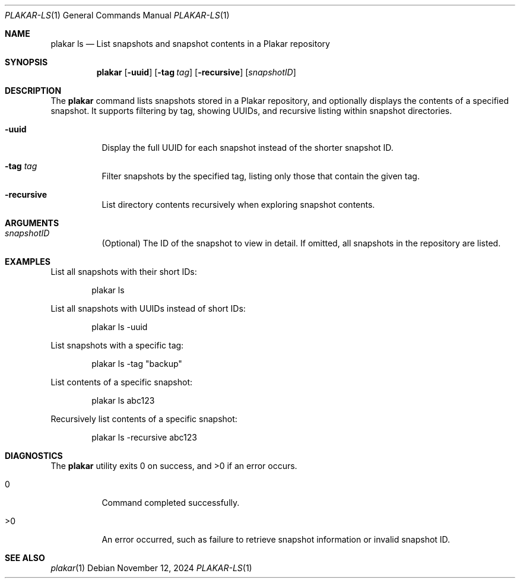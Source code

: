 .Dd November 12, 2024
.Dt PLAKAR-LS 1
.Os
.Sh NAME
.Nm plakar ls
.Nd List snapshots and snapshot contents in a Plakar repository
.Sh SYNOPSIS
.Nm
.Op Fl uuid
.Op Fl tag Ar tag
.Op Fl recursive
.Op Ar snapshotID
.Sh DESCRIPTION
The
.Nm
command lists snapshots stored in a Plakar repository, and optionally
displays the contents of a specified snapshot.
It supports filtering by tag, showing UUIDs, and recursive listing
within snapshot directories.
.Bl -tag -width Ds
.It Fl uuid
Display the full UUID for each snapshot instead of the shorter
snapshot ID.
.It Fl tag Ar tag
Filter snapshots by the specified tag, listing only those that contain
the given tag.
.It Fl recursive
List directory contents recursively when exploring snapshot contents.
.El
.Sh ARGUMENTS
.Bl -tag -width Ds
.It Ar snapshotID
(Optional) The ID of the snapshot to view in detail. If omitted, all
snapshots in the repository are listed.
.El
.Sh EXAMPLES
List all snapshots with their short IDs:
.Bd -literal -offset indent
plakar ls
.Ed
.Pp
List all snapshots with UUIDs instead of short IDs:
.Bd -literal -offset indent
plakar ls -uuid
.Ed
.Pp
List snapshots with a specific tag:
.Bd -literal -offset indent
plakar ls -tag "backup"
.Ed
.Pp
List contents of a specific snapshot:
.Bd -literal -offset indent
plakar ls abc123
.Ed
.Pp
Recursively list contents of a specific snapshot:
.Bd -literal -offset indent
plakar ls -recursive abc123
.Ed
.Sh DIAGNOSTICS
.Ex -std
.Bl -tag -width Ds
.It 0
Command completed successfully.
.It >0
An error occurred, such as failure to retrieve snapshot information or
invalid snapshot ID.
.El
.Sh SEE ALSO
.Xr plakar 1
